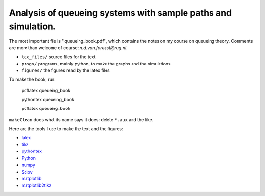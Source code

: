 Analysis of queueing systems with sample paths and simulation. 
===================

The most important file is ''queueing_book.pdf'', which contains the notes on my
course on queueing theory. Comments are more
than welcome of course: `n.d.van.foreest@rug.nl`.

* ``tex_files/`` source files for the text
* ``progs/``  programs, mainly python, to make the graphs and the simulations
* ``figures/`` the figures read by the latex files
  

To make the book, run:

  pdflatex queueing_book

  pythontex queueing_book

  pdflatex queueing_book


``makeClean`` does what its name says it does: delete ``*.aux`` and
the like.

Here are the tools I use to make the text and the figures:

* `latex <https://www.latex-project.org/>`_
* `tikz <http://www.texample.net/tikz/>`_
* `pythontex <https://github.com/gpoore/pythontex/>`_
* `Python <http://www.python.org/>`_
* `numpy <http://www.numpy.org/>`_
* `Scipy <http://www.scipy.org/>`_
* `matplotlib <http://matplotlib.org/>`_
* `matplotlib2tikz <https://github.com/nschloe/matplotlib2tikz/>`_
    

